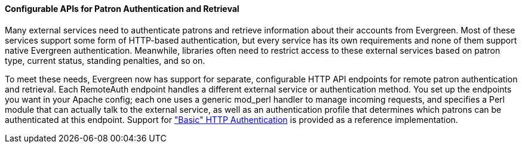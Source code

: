 Configurable APIs for Patron Authentication and Retrieval
^^^^^^^^^^^^^^^^^^^^^^^^^^^^^^^^^^^^^^^^^^^^^^^^^^^^^^^^^
Many external services need to authenticate patrons and retrieve information
about their accounts from Evergreen.  Most of these services support some form
of HTTP-based authentication, but every service has its own requirements and
none of them support native Evergreen authentication.  Meanwhile, libraries
often need to restrict access to these external services based on patron type,
current status, standing penalties, and so on.

To meet these needs, Evergreen now has support for separate, configurable HTTP
API endpoints for remote patron authentication and retrieval.  Each RemoteAuth
endpoint handles a different external service or authentication method.  You
set up the endpoints you want in your Apache config; each one uses a generic
mod_perl handler to manage incoming requests, and specifies a Perl module that
can actually talk to the external service, as well as an authentication profile
that determines which patrons can be authenticated at this endpoint.  Support
for https://tools.ietf.org/html/rfc7617["Basic" HTTP Authentication] is
provided as a reference implementation.
